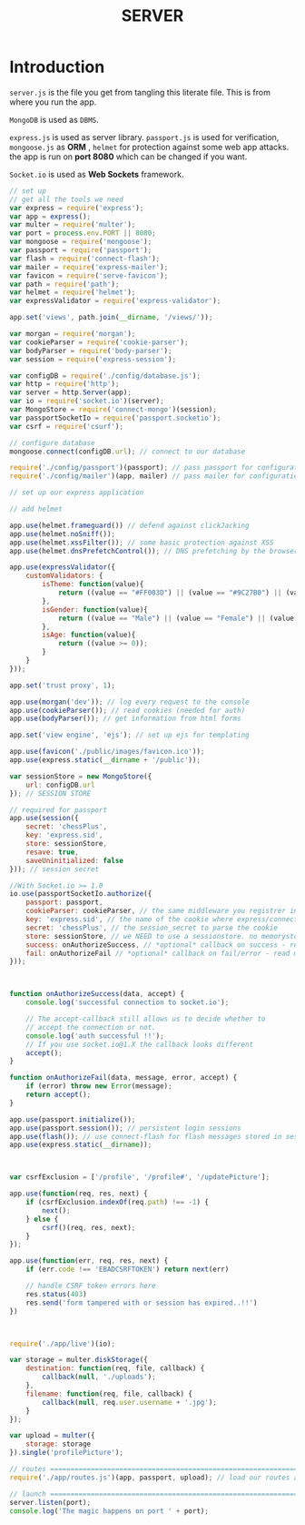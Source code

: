 #+TITLE: SERVER

* Introduction

=server.js= is the file you get from tangling this
literate file. This is from where you run the app.

=MongoDB= is used as =DBMS=.

=express.js= is used as server library. =passport.js= is
used for verification, =mongoose.js= as *ORM* , =helmet=
for protection against some web app attacks. the app is run
on *port 8080* which can be changed if you want.

=Socket.io= is used as *Web Sockets* framework.

#+BEGIN_SRC javascript :tangle server.js
// set up
// get all the tools we need
var express = require('express');
var app = express();
var multer = require('multer');
var port = process.env.PORT || 8080;
var mongoose = require('mongoose');
var passport = require('passport');
var flash = require('connect-flash');
var mailer = require('express-mailer');
var favicon = require('serve-favicon');
var path = require('path');
var helmet = require('helmet');
var expressValidator = require('express-validator');

app.set('views', path.join(__dirname, '/views/'));

var morgan = require('morgan');
var cookieParser = require('cookie-parser');
var bodyParser = require('body-parser');
var session = require('express-session');

var configDB = require('./config/database.js');
var http = require('http');
var server = http.Server(app);
var io = require('socket.io')(server);
var MongoStore = require('connect-mongo')(session);
var passportSocketIo = require('passport.socketio');
var csrf = require('csurf');

// configure database
mongoose.connect(configDB.url); // connect to our database

require('./config/passport')(passport); // pass passport for configuration
require('./config/mailer')(app, mailer) // pass mailer for configuration

// set up our express application

// add helmet

app.use(helmet.frameguard()) // defend against clickJacking
app.use(helmet.noSniff());
app.use(helmet.xssFilter()); // some basic protection against XSS
app.use(helmet.dnsPrefetchControl()); // DNS prefetching by the browser in check

app.use(expressValidator({
	customValidators: {
		isTheme: function(value){
			return ((value == "#FF003D") || (value == "#9C27B0") || (value == "#F44336") || (value == "#FF5722") || (value == "#3B7B3B"));
		},
		isGender: function(value){
			return ((value == "Male") || (value == "Female") || (value == "Other"));
		},
		isAge: function(value){
			return ((value >= 0));
		}
	}
})); 

app.set('trust proxy', 1);

app.use(morgan('dev')); // log every request to the console
app.use(cookieParser()); // read cookies (needed for auth)
app.use(bodyParser()); // get information from html forms

app.set('view engine', 'ejs'); // set up ejs for templating

app.use(favicon('./public/images/favicon.ico'));
app.use(express.static(__dirname + '/public'));

var sessionStore = new MongoStore({
	url: configDB.url
}); // SESSION STORE

// required for passport
app.use(session({
	secret: 'chessPlus',
	key: 'express.sid',
	store: sessionStore,
	resave: true,
	saveUninitialized: false
})); // session secret

//With Socket.io >= 1.0
io.use(passportSocketIo.authorize({
	passport: passport,
	cookieParser: cookieParser, // the same middleware you registrer in express
	key: 'express.sid', // the name of the cookie where express/connect stores its session_id
	secret: 'chessPlus', // the session_secret to parse the cookie
	store: sessionStore, // we NEED to use a sessionstore. no memorystore please
	success: onAuthorizeSuccess, // *optional* callback on success - read more below
	fail: onAuthorizeFail // *optional* callback on fail/error - read more below
}));



function onAuthorizeSuccess(data, accept) {
	console.log('successful connection to socket.io');

	// The accept-callback still allows us to decide whether to
	// accept the connection or not.
	console.log('auth successful !!');
	// If you use socket.io@1.X the callback looks different
	accept();
}

function onAuthorizeFail(data, message, error, accept) {
	if (error) throw new Error(message);
	return accept();
}

app.use(passport.initialize());
app.use(passport.session()); // persistent login sessions
app.use(flash()); // use connect-flash for flash messages stored in session
app.use(express.static(__dirname));



var csrfExclusion = ['/profile', '/profile#', '/updatePicture'];

app.use(function(req, res, next) {
	if (csrfExclusion.indexOf(req.path) !== -1) {
		next();
	} else {
		csrf()(req, res, next);
	}
});

app.use(function(err, req, res, next) {
	if (err.code !== 'EBADCSRFTOKEN') return next(err)

	// handle CSRF token errors here
	res.status(403)
	res.send('form tampered with or session has expired..!!')
})



require('./app/live')(io);

var storage = multer.diskStorage({
	destination: function(req, file, callback) {
		callback(null, './uploads');
	},
	filename: function(req, file, callback) {
		callback(null, req.user.username + '.jpg');
	}
});

var upload = multer({
	storage: storage
}).single('profilePicture');

// routes ======================================================================
require('./app/routes.js')(app, passport, upload); // load our routes and pass in our app and fully configured passport

// launch ======================================================================
server.listen(port);
console.log('The magic happens on port ' + port);

#+END_SRC
